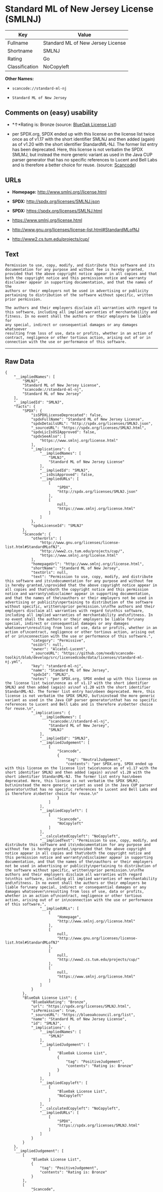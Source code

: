 * Standard ML of New Jersey License (SMLNJ)

| Key              | Value                               |
|------------------+-------------------------------------|
| Fullname         | Standard ML of New Jersey License   |
| Shortname        | SMLNJ                               |
| Rating           | Go                                  |
| Classification   | NoCopyleft                          |

*Other Names:*

- =scancode://standard-ml-nj=

- =Standard ML of New Jersey=

** Comments on (easy) usability

- *↑*Rating is: Bronze (source:
  [[https://blueoakcouncil.org/list][BlueOak License List]])

- per SPDX.org, SPDX ended up with this license on the license list
  twice once as of v1.17 with the short identifier SMLNJ and then added
  (again) as of v1.20 with the short identifier StandardML-NJ. The
  former list entry has been deprecated. Here, this license is not
  verbatim the SPDX SMLMJ, but instead the more generic variant as used
  in the Java CUP parser generator that has no specific references to
  Lucent and Bell Labs and is therefore a better choice for reuse.
  (source:
  [[https://github.com/nexB/scancode-toolkit/blob/develop/src/licensedcode/data/licenses/standard-ml-nj.yml][Scancode]])

** URLs

- *Homepage:* http://www.smlnj.org//license.html

- *SPDX:* http://spdx.org/licenses/SMLNJ.json

- *SPDX:* https://spdx.org/licenses/SMLNJ.html

- https://www.smlnj.org/license.html

- http://www.gnu.org/licenses/license-list.html#StandardMLofNJ

- http://www2.cs.tum.edu/projects/cup/

** Text

#+BEGIN_EXAMPLE
  Permission to use, copy, modify, and distribute this software and its
  documentation for any purpose and without fee is hereby granted,
  provided that the above copyright notice appear in all copies and that
  both the copyright notice and this permission notice and warranty
  disclaimer appear in supporting documentation, and that the names of the
  authors or their employers not be used in advertising or publicity
  pertaining to distribution of the software without specific, written
  prior permission.

  The authors and their employers disclaim all warranties with regard to
  this software, including all implied warranties of merchantability and
  fitness. In no event shall the authors or their employers be liable for
  any special, indirect or consequential damages or any damages whatsoever
  resulting from loss of use, data or profits, whether in an action of
  contract, negligence or other tortious action, arising out of or in
  connection with the use or performance of this software.
#+END_EXAMPLE

--------------

** Raw Data

#+BEGIN_EXAMPLE
  {
      "__impliedNames": [
          "SMLNJ",
          "Standard ML of New Jersey License",
          "scancode://standard-ml-nj",
          "Standard ML of New Jersey"
      ],
      "__impliedId": "SMLNJ",
      "facts": {
          "SPDX": {
              "isSPDXLicenseDeprecated": false,
              "spdxFullName": "Standard ML of New Jersey License",
              "spdxDetailsURL": "http://spdx.org/licenses/SMLNJ.json",
              "_sourceURL": "https://spdx.org/licenses/SMLNJ.html",
              "spdxLicIsOSIApproved": false,
              "spdxSeeAlso": [
                  "https://www.smlnj.org/license.html"
              ],
              "_implications": {
                  "__impliedNames": [
                      "SMLNJ",
                      "Standard ML of New Jersey License"
                  ],
                  "__impliedId": "SMLNJ",
                  "__isOsiApproved": false,
                  "__impliedURLs": [
                      [
                          "SPDX",
                          "http://spdx.org/licenses/SMLNJ.json"
                      ],
                      [
                          null,
                          "https://www.smlnj.org/license.html"
                      ]
                  ]
              },
              "spdxLicenseId": "SMLNJ"
          },
          "Scancode": {
              "otherUrls": [
                  "http://www.gnu.org/licenses/license-list.html#StandardMLofNJ",
                  "http://www2.cs.tum.edu/projects/cup/",
                  "https://www.smlnj.org/license.html"
              ],
              "homepageUrl": "http://www.smlnj.org//license.html",
              "shortName": "Standard ML of New Jersey",
              "textUrls": null,
              "text": "Permission to use, copy, modify, and distribute this software and its\ndocumentation for any purpose and without fee is hereby granted,\nprovided that the above copyright notice appear in all copies and that\nboth the copyright notice and this permission notice and warranty\ndisclaimer appear in supporting documentation, and that the names of the\nauthors or their employers not be used in advertising or publicity\npertaining to distribution of the software without specific, written\nprior permission.\n\nThe authors and their employers disclaim all warranties with regard to\nthis software, including all implied warranties of merchantability and\nfitness. In no event shall the authors or their employers be liable for\nany special, indirect or consequential damages or any damages whatsoever\nresulting from loss of use, data or profits, whether in an action of\ncontract, negligence or other tortious action, arising out of or in\nconnection with the use or performance of this software.",
              "category": "Permissive",
              "osiUrl": null,
              "owner": "Alcatel-Lucent",
              "_sourceURL": "https://github.com/nexB/scancode-toolkit/blob/develop/src/licensedcode/data/licenses/standard-ml-nj.yml",
              "key": "standard-ml-nj",
              "name": "Standard ML of New Jersey",
              "spdxId": "SMLNJ",
              "notes": "per SPDX.org, SPDX ended up with this license on the license list twice\nonce as of v1.17 with the short identifier SMLNJ and then added (again) as\nof v1.20 with the short identifier StandardML-NJ. The former list entry has\nbeen deprecated. Here, this license is not verbatim the SPDX SMLMJ, but\ninstead the more generic variant as used in the Java CUP parser generator\nthat has no specific references to Lucent and Bell Labs and is therefore a\nbetter choice for reuse.\n",
              "_implications": {
                  "__impliedNames": [
                      "scancode://standard-ml-nj",
                      "Standard ML of New Jersey",
                      "SMLNJ"
                  ],
                  "__impliedId": "SMLNJ",
                  "__impliedJudgement": [
                      [
                          "Scancode",
                          {
                              "tag": "NeutralJudgement",
                              "contents": "per SPDX.org, SPDX ended up with this license on the license list twice\nonce as of v1.17 with the short identifier SMLNJ and then added (again) as\nof v1.20 with the short identifier StandardML-NJ. The former list entry has\nbeen deprecated. Here, this license is not verbatim the SPDX SMLMJ, but\ninstead the more generic variant as used in the Java CUP parser generator\nthat has no specific references to Lucent and Bell Labs and is therefore a\nbetter choice for reuse.\n"
                          }
                      ]
                  ],
                  "__impliedCopyleft": [
                      [
                          "Scancode",
                          "NoCopyleft"
                      ]
                  ],
                  "__calculatedCopyleft": "NoCopyleft",
                  "__impliedText": "Permission to use, copy, modify, and distribute this software and its\ndocumentation for any purpose and without fee is hereby granted,\nprovided that the above copyright notice appear in all copies and that\nboth the copyright notice and this permission notice and warranty\ndisclaimer appear in supporting documentation, and that the names of the\nauthors or their employers not be used in advertising or publicity\npertaining to distribution of the software without specific, written\nprior permission.\n\nThe authors and their employers disclaim all warranties with regard to\nthis software, including all implied warranties of merchantability and\nfitness. In no event shall the authors or their employers be liable for\nany special, indirect or consequential damages or any damages whatsoever\nresulting from loss of use, data or profits, whether in an action of\ncontract, negligence or other tortious action, arising out of or in\nconnection with the use or performance of this software.",
                  "__impliedURLs": [
                      [
                          "Homepage",
                          "http://www.smlnj.org//license.html"
                      ],
                      [
                          null,
                          "http://www.gnu.org/licenses/license-list.html#StandardMLofNJ"
                      ],
                      [
                          null,
                          "http://www2.cs.tum.edu/projects/cup/"
                      ],
                      [
                          null,
                          "https://www.smlnj.org/license.html"
                      ]
                  ]
              }
          },
          "BlueOak License List": {
              "BlueOakRating": "Bronze",
              "url": "https://spdx.org/licenses/SMLNJ.html",
              "isPermissive": true,
              "_sourceURL": "https://blueoakcouncil.org/list",
              "name": "Standard ML of New Jersey License",
              "id": "SMLNJ",
              "_implications": {
                  "__impliedNames": [
                      "SMLNJ"
                  ],
                  "__impliedJudgement": [
                      [
                          "BlueOak License List",
                          {
                              "tag": "PositiveJudgement",
                              "contents": "Rating is: Bronze"
                          }
                      ]
                  ],
                  "__impliedCopyleft": [
                      [
                          "BlueOak License List",
                          "NoCopyleft"
                      ]
                  ],
                  "__calculatedCopyleft": "NoCopyleft",
                  "__impliedURLs": [
                      [
                          "SPDX",
                          "https://spdx.org/licenses/SMLNJ.html"
                      ]
                  ]
              }
          }
      },
      "__impliedJudgement": [
          [
              "BlueOak License List",
              {
                  "tag": "PositiveJudgement",
                  "contents": "Rating is: Bronze"
              }
          ],
          [
              "Scancode",
              {
                  "tag": "NeutralJudgement",
                  "contents": "per SPDX.org, SPDX ended up with this license on the license list twice\nonce as of v1.17 with the short identifier SMLNJ and then added (again) as\nof v1.20 with the short identifier StandardML-NJ. The former list entry has\nbeen deprecated. Here, this license is not verbatim the SPDX SMLMJ, but\ninstead the more generic variant as used in the Java CUP parser generator\nthat has no specific references to Lucent and Bell Labs and is therefore a\nbetter choice for reuse.\n"
              }
          ]
      ],
      "__impliedCopyleft": [
          [
              "BlueOak License List",
              "NoCopyleft"
          ],
          [
              "Scancode",
              "NoCopyleft"
          ]
      ],
      "__calculatedCopyleft": "NoCopyleft",
      "__isOsiApproved": false,
      "__impliedText": "Permission to use, copy, modify, and distribute this software and its\ndocumentation for any purpose and without fee is hereby granted,\nprovided that the above copyright notice appear in all copies and that\nboth the copyright notice and this permission notice and warranty\ndisclaimer appear in supporting documentation, and that the names of the\nauthors or their employers not be used in advertising or publicity\npertaining to distribution of the software without specific, written\nprior permission.\n\nThe authors and their employers disclaim all warranties with regard to\nthis software, including all implied warranties of merchantability and\nfitness. In no event shall the authors or their employers be liable for\nany special, indirect or consequential damages or any damages whatsoever\nresulting from loss of use, data or profits, whether in an action of\ncontract, negligence or other tortious action, arising out of or in\nconnection with the use or performance of this software.",
      "__impliedURLs": [
          [
              "SPDX",
              "http://spdx.org/licenses/SMLNJ.json"
          ],
          [
              null,
              "https://www.smlnj.org/license.html"
          ],
          [
              "SPDX",
              "https://spdx.org/licenses/SMLNJ.html"
          ],
          [
              "Homepage",
              "http://www.smlnj.org//license.html"
          ],
          [
              null,
              "http://www.gnu.org/licenses/license-list.html#StandardMLofNJ"
          ],
          [
              null,
              "http://www2.cs.tum.edu/projects/cup/"
          ]
      ]
  }
#+END_EXAMPLE

--------------

** Dot Cluster Graph

[[../dot/SMLNJ.svg]]